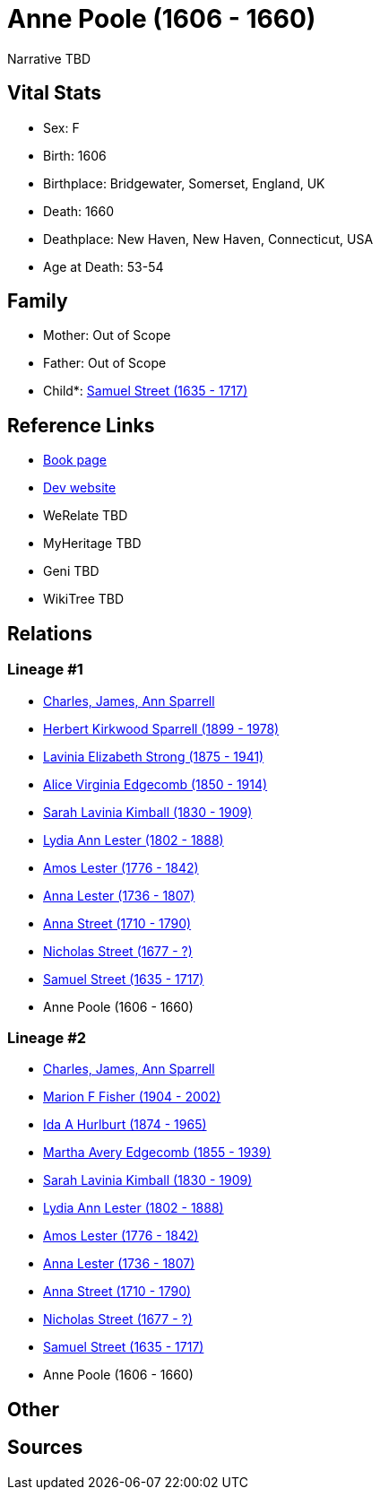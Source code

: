= Anne Poole (1606 - 1660)

Narrative TBD


== Vital Stats


* Sex: F
* Birth: 1606
* Birthplace: Bridgewater, Somerset, England, UK
* Death: 1660
* Deathplace: New Haven, New Haven, Connecticut, USA
* Age at Death: 53-54


== Family
* Mother: Out of Scope

* Father: Out of Scope

* Child*: https://github.com/sparrell/cfs_ancestors/blob/main/Vol_02_Ships/V2_C5_Ancestors/gen10/gen10.MMMMMPMMPP.Samuel_Street[Samuel Street (1635 - 1717)]



== Reference Links
* https://github.com/sparrell/cfs_ancestors/blob/main/Vol_02_Ships/V2_C5_Ancestors/gen11/gen11.MMMMMPMMPPM.Anne_Poole[Book page]
* https://cfsjksas.gigalixirapp.com/person?p=p0294[Dev website]
* WeRelate TBD
* MyHeritage TBD
* Geni TBD
* WikiTree TBD

== Relations
=== Lineage #1
* https://github.com/spoarrell/cfs_ancestors/tree/main/Vol_02_Ships/V2_C1_Principals/0_intro_principals.adoc[Charles, James, Ann Sparrell]
* https://github.com/sparrell/cfs_ancestors/blob/main/Vol_02_Ships/V2_C5_Ancestors/gen1/gen1.P.Herbert_Kirkwood_Sparrell[Herbert Kirkwood Sparrell (1899 - 1978)]

* https://github.com/sparrell/cfs_ancestors/blob/main/Vol_02_Ships/V2_C5_Ancestors/gen2/gen2.PM.Lavinia_Elizabeth_Strong[Lavinia Elizabeth Strong (1875 - 1941)]

* https://github.com/sparrell/cfs_ancestors/blob/main/Vol_02_Ships/V2_C5_Ancestors/gen3/gen3.PMM.Alice_Virginia_Edgecomb[Alice Virginia Edgecomb (1850 - 1914)]

* https://github.com/sparrell/cfs_ancestors/blob/main/Vol_02_Ships/V2_C5_Ancestors/gen4/gen4.PMMM.Sarah_Lavinia_Kimball[Sarah Lavinia Kimball (1830 - 1909)]

* https://github.com/sparrell/cfs_ancestors/blob/main/Vol_02_Ships/V2_C5_Ancestors/gen5/gen5.PMMMM.Lydia_Ann_Lester[Lydia Ann Lester (1802 - 1888)]

* https://github.com/sparrell/cfs_ancestors/blob/main/Vol_02_Ships/V2_C5_Ancestors/gen6/gen6.PMMMMP.Amos_Lester[Amos Lester (1776 - 1842)]

* https://github.com/sparrell/cfs_ancestors/blob/main/Vol_02_Ships/V2_C5_Ancestors/gen7/gen7.PMMMMPM.Anna_Lester[Anna Lester (1736 - 1807)]

* https://github.com/sparrell/cfs_ancestors/blob/main/Vol_02_Ships/V2_C5_Ancestors/gen8/gen8.PMMMMPMM.Anna_Street[Anna Street (1710 - 1790)]

* https://github.com/sparrell/cfs_ancestors/blob/main/Vol_02_Ships/V2_C5_Ancestors/gen9/gen9.PMMMMPMMP.Nicholas_Street[Nicholas Street (1677 - ?)]

* https://github.com/sparrell/cfs_ancestors/blob/main/Vol_02_Ships/V2_C5_Ancestors/gen10/gen10.PMMMMPMMPP.Samuel_Street[Samuel Street (1635 - 1717)]

* Anne Poole (1606 - 1660)

=== Lineage #2
* https://github.com/spoarrell/cfs_ancestors/tree/main/Vol_02_Ships/V2_C1_Principals/0_intro_principals.adoc[Charles, James, Ann Sparrell]
* https://github.com/sparrell/cfs_ancestors/blob/main/Vol_02_Ships/V2_C5_Ancestors/gen1/gen1.M.Marion_F_Fisher[Marion F Fisher (1904 - 2002)]

* https://github.com/sparrell/cfs_ancestors/blob/main/Vol_02_Ships/V2_C5_Ancestors/gen2/gen2.MM.Ida_A_Hurlburt[Ida A Hurlburt (1874 - 1965)]

* https://github.com/sparrell/cfs_ancestors/blob/main/Vol_02_Ships/V2_C5_Ancestors/gen3/gen3.MMM.Martha_Avery_Edgecomb[Martha Avery Edgecomb (1855 - 1939)]

* https://github.com/sparrell/cfs_ancestors/blob/main/Vol_02_Ships/V2_C5_Ancestors/gen4/gen4.MMMM.Sarah_Lavinia_Kimball[Sarah Lavinia Kimball (1830 - 1909)]

* https://github.com/sparrell/cfs_ancestors/blob/main/Vol_02_Ships/V2_C5_Ancestors/gen5/gen5.MMMMM.Lydia_Ann_Lester[Lydia Ann Lester (1802 - 1888)]

* https://github.com/sparrell/cfs_ancestors/blob/main/Vol_02_Ships/V2_C5_Ancestors/gen6/gen6.MMMMMP.Amos_Lester[Amos Lester (1776 - 1842)]

* https://github.com/sparrell/cfs_ancestors/blob/main/Vol_02_Ships/V2_C5_Ancestors/gen7/gen7.MMMMMPM.Anna_Lester[Anna Lester (1736 - 1807)]

* https://github.com/sparrell/cfs_ancestors/blob/main/Vol_02_Ships/V2_C5_Ancestors/gen8/gen8.MMMMMPMM.Anna_Street[Anna Street (1710 - 1790)]

* https://github.com/sparrell/cfs_ancestors/blob/main/Vol_02_Ships/V2_C5_Ancestors/gen9/gen9.MMMMMPMMP.Nicholas_Street[Nicholas Street (1677 - ?)]

* https://github.com/sparrell/cfs_ancestors/blob/main/Vol_02_Ships/V2_C5_Ancestors/gen10/gen10.MMMMMPMMPP.Samuel_Street[Samuel Street (1635 - 1717)]

* Anne Poole (1606 - 1660)


== Other

== Sources
